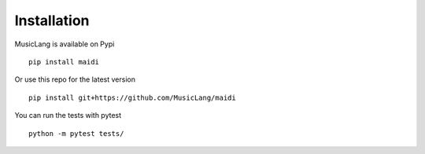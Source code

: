 Installation
============

MusicLang is available on Pypi ::

    pip install maidi


Or use this repo for the latest version ::

    pip install git+https://github.com/MusicLang/maidi




You can run the tests with pytest ::

    python -m pytest tests/
